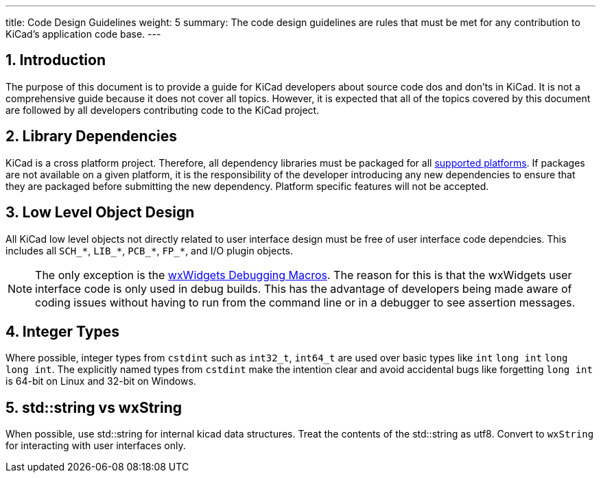 ---
title: Code Design Guidelines
weight: 5
summary: The code design guidelines are rules that must be met for any
         contribution to KiCad's application code base.
---

:toc:

== 1. Introduction

The purpose of this document is to provide a guide for KiCad developers about
source code dos and don'ts in KiCad. It is not a comprehensive guide because it
does not cover all topics.  However, it is expected that all of the topics
covered by this document are followed by all developers contributing code to
the KiCad project.

== 2. Library Dependencies

KiCad is a cross platform project.  Therefore, all dependency libraries must
be packaged for all
https://www.kicad.org/help/system-requirements/[supported platforms].
If packages are not available on a given platform, it is the responsibility of
the developer introducing any new dependencies to ensure that they are packaged
before submitting the new dependency.  Platform specific features will not be
accepted.

== 3. Low Level Object Design

All KiCad low level objects not directly related to user interface design must
be free of user interface code dependcies.  This includes all `SCH_*`, `LIB_*`,
`PCB_*`, `FP_*`, and I/O plugin objects.

:link-with-underscores: https://docs.wxwidgets.org/3.0/group__group__funcmacro__debug.html

NOTE: The only exception is the {link-with-underscores}[wxWidgets Debugging Macros].
      The reason for this is that the wxWidgets user interface code is only
      used in debug builds.  This has the advantage of developers being made
      aware of coding issues without having to run from the command line or
      in a debugger to see assertion messages.

== 4. Integer Types

Where possible, integer types from `cstdint` such as `int32_t`, `int64_t` are used over basic
types like `int` `long int` `long long int`. 
The explicitly named types from `cstdint` make the intention clear and avoid accidental
bugs like forgetting `long int` is 64-bit on Linux and 32-bit on Windows.

== 5. std::string vs wxString

When possible, use std::string for internal kicad data structures. Treat the contents of the std::string
as utf8. Convert to `wxString` for interacting with user interfaces only.

